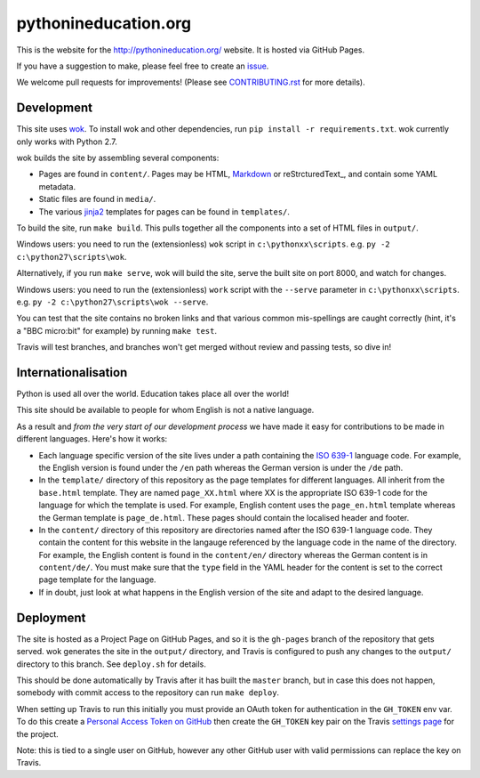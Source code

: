 pythonineducation.org
=====================

.. image:: https://travis-ci.org/python/pythonineducation.org.svg?branch=master
       :target: https://travis-ci.org/python/pythonineducation.org

This is the website for the http://pythonineducation.org/ website. It is hosted
via GitHub Pages.

If you have a suggestion to make, please feel free to create an issue_.

We welcome pull requests for improvements! (Please see CONTRIBUTING.rst_ for
more details).

Development
~~~~~~~~~~~

This site uses wok_. To install wok and other dependencies, run
``pip install -r requirements.txt``. wok currently only works with Python 2.7.

wok builds the site by assembling several components:

* Pages are found in ``content/``. Pages may be HTML, Markdown_ or reStrcturedText_, and contain some YAML metadata.
* Static files are found in ``media/``.
* The various jinja2_ templates for pages can be found in ``templates/``.

To build the site, run ``make build``. This pulls together all the components
into a set of HTML files in ``output/``.

Windows users: you need to run the (extensionless) ``wok`` script in
``c:\pythonxx\scripts``. e.g. ``py -2 c:\python27\scripts\wok``.

Alternatively, if you run ``make serve``, wok will build the site, serve the
built site on port 8000, and watch for changes.

Windows users: you need to run the (extensionless) ``work`` script with the
``--serve`` parameter in ``c:\pythonxx\scripts``. e.g.
``py -2 c:\python27\scripts\wok --serve``.

You can test that the site contains no broken links and that various common
mis-spellings are caught correctly (hint, it's a "BBC micro:bit" for example)
by running ``make test``.

Travis will test branches, and branches won't get merged without review and
passing tests, so dive in!


Internationalisation
~~~~~~~~~~~~~~~~~~~~

Python is used all over the world. Education takes place all over the world!

This site should be available to people for whom English is not a native
language.

As a result and *from the very start of our development process* we have made
it easy for contributions to be made in different languages. Here's how it
works:

* Each language specific version of the site lives under a path containing the
  `ISO 639-1 <https://en.wikipedia.org/wiki/ISO_639-1>`_ language code. For
  example, the English version is found under the ``/en`` path whereas the
  German version is under the ``/de`` path.
* In the ``template/`` directory of this repository as the page templates for
  different languages. All inherit from the ``base.html`` template. They are
  named ``page_XX.html`` where XX is the appropriate ISO 639-1 code for the
  language for which the template is used. For example, English content uses
  the ``page_en.html`` template whereas the German template is
  ``page_de.html``. These pages should contain the localised header and footer.
* In the ``content/`` directory of this repository are directories named after
  the ISO 639-1 language code. They contain the content for this website in
  the langauge referenced by the language code in the name of the directory.
  For example, the English content is found in the ``content/en/`` directory
  whereas the German content is in ``content/de/``. You must make sure that
  the ``type`` field in the YAML header for the content is set to the correct
  page template for the language.
* If in doubt, just look at what happens in the English version of the site and
  adapt to the desired language.

Deployment
~~~~~~~~~~

The site is hosted as a Project Page on GitHub Pages, and so it is the
``gh-pages`` branch of the repository that gets served. wok generates the site
in the ``output/`` directory, and Travis is configured to push any changes to
the ``output/`` directory to this branch. See ``deploy.sh`` for details.

This should be done automatically by Travis after it has built the ``master``
branch, but in case this does not happen, somebody with commit access to the
repository can run ``make deploy``.

When setting up Travis to run this initially you must provide an OAuth token
for authentication in the ``GH_TOKEN`` env var. To do this create a
`Personal Access Token on GitHub <https://github.com/settings/tokens>`_ then
create the ``GH_TOKEN`` key pair on the Travis
`settings page <https://travis-ci.org/python/pythonineducation.org/settings>`_
for the project.

Note: this is tied to a single user on GitHub, however any other GitHub user
with valid permissions can replace the key on Travis.

.. _wok: http://wok.mythmon.com/
.. _Markdown: https://pythonhosted.org/Markdown/
.. _reStructuredText: http://docutils.sourceforge.net/rst.html
.. _jinja2: http://jinja.pocoo.org/
.. _issue: https://github.com/python/pythonineducation.org/issues
.. _CONTRIBUTING.rst: ./CONTRIBUTING.rst

